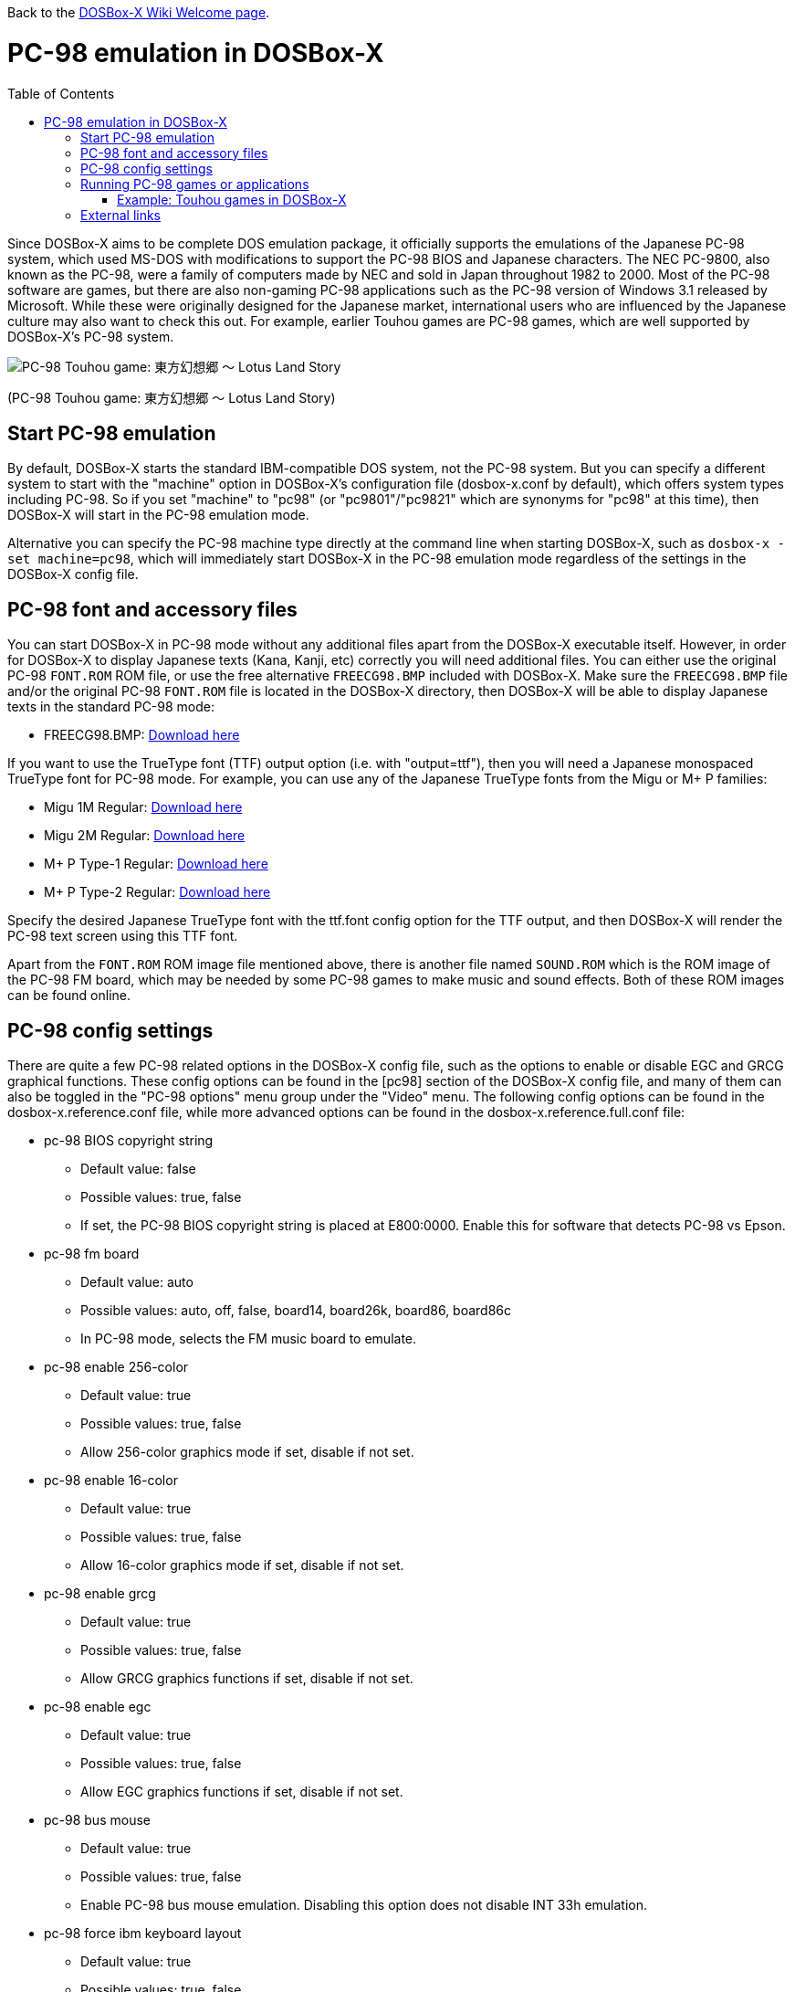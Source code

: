 :toc: macro

ifdef::env-github[:suffixappend:]
ifndef::env-github[:suffixappend:]

Back to the link:Home{suffixappend}[DOSBox-X Wiki Welcome page].

# PC-98 emulation in DOSBox-X

toc::[]

Since DOSBox-X aims to be complete DOS emulation package, it officially supports the emulations of the Japanese PC-98 system, which used MS-DOS with modifications to support the PC-98 BIOS and Japanese characters. The NEC PC-9800, also known as the PC-98, were a family of computers made by NEC and sold in Japan throughout 1982 to 2000. Most of the PC-98 software are games, but there are also non-gaming PC-98 applications such as the PC-98 version of Windows 3.1 released by Microsoft. While these were originally designed for the Japanese market, international users who are influenced by the Japanese culture may also want to check this out. For example, earlier Touhou games are PC-98 games, which are well supported by DOSBox-X's PC-98 system.

image::https://upload.wikimedia.org/wikipedia/zh/3/35/Th04cover.jpg[PC-98 Touhou game: 東方幻想郷 〜 Lotus Land Story]

(PC-98 Touhou game: 東方幻想郷 〜 Lotus Land Story)

## Start PC-98 emulation

By default, DOSBox-X starts the standard IBM-compatible DOS system, not the PC-98 system. But you can specify a different system to start with the "machine" option in DOSBox-X's configuration file (dosbox-x.conf by default), which offers system types including PC-98. So if you set "machine" to "pc98" (or "pc9801"/"pc9821" which are synonyms for "pc98" at this time), then DOSBox-X will start in the PC-98 emulation mode.

Alternative you can specify the PC-98 machine type directly at the command line when starting DOSBox-X, such as ```dosbox-x -set machine=pc98```, which will immediately start DOSBox-X in the PC-98 emulation mode regardless of the settings in the DOSBox-X config file.

## PC-98 font and accessory files

You can start DOSBox-X in PC-98 mode without any additional files apart from the DOSBox-X executable itself. However, in order for DOSBox-X to display Japanese texts (Kana, Kanji, etc) correctly you will need additional files. You can either use the original PC-98 ```FONT.ROM``` ROM file, or use the free alternative ``FREECG98.BMP`` included with DOSBox-X. Make sure the ``FREECG98.BMP`` file and/or the original PC-98 ``FONT.ROM`` file is located in the DOSBox-X directory, then DOSBox-X will be able to display Japanese texts in the standard PC-98 mode:

* FREECG98.BMP: https://github.com/joncampbell123/dosbox-x/blob/master/contrib/fonts/FREECG98.BMP?raw=true[Download here]

If you want to use the TrueType font (TTF) output option (i.e. with "output=ttf"), then you will need a Japanese monospaced TrueType font for PC-98 mode. For example, you can use any of the Japanese TrueType fonts from the Migu or M+ P families:

* Migu 1M Regular: https://github.com/chrissimpkins/codeface/blob/master/cjk-fonts/migu1m/migu-1m-regular.ttf?raw=true[Download here]

* Migu 2M Regular: https://github.com/chrissimpkins/codeface/blob/master/cjk-fonts/migu2m/migu-2m-regular.ttf?raw=true[Download here]

* M+ P Type-1 Regular: https://github.com/chrissimpkins/codeface/blob/master/cjk-fonts/mplus1m/mplus-1m-regular.ttf?raw=true[Download here]

* M+ P Type-2 Regular: https://github.com/chrissimpkins/codeface/blob/master/cjk-fonts/mplus2m/mplus-2m-regular.ttf?raw=true[Download here]

Specify the desired Japanese TrueType font with the ttf.font config option for the TTF output, and then DOSBox-X will render the PC-98 text screen using this TTF font.

Apart from the ```FONT.ROM``` ROM image file mentioned above, there is another file named ``SOUND.ROM`` which is the ROM image of the PC-98 FM board, which may be needed by some PC-98 games to make music and sound effects. Both of these ROM images can be found online.

## PC-98 config settings

There are quite a few PC-98 related options in the DOSBox-X config file, such as the options to enable or disable EGC and GRCG graphical functions. These config options can be found in the [pc98] section of the DOSBox-X config file, and many of them can also be toggled in the "PC-98 options" menu group under the "Video" menu. The following config options can be found in the dosbox-x.reference.conf file, while more advanced options can be found in the dosbox-x.reference.full.conf file:

** pc-98 BIOS copyright string
* Default value: false
* Possible values: true, false
* If set, the PC-98 BIOS copyright string is placed at E800:0000. Enable this for software that detects PC-98 vs Epson.

** pc-98 fm board
* Default value: auto
* Possible values: auto, off, false, board14, board26k, board86, board86c
* In PC-98 mode, selects the FM music board to emulate.

** pc-98 enable 256-color
* Default value: true
* Possible values: true, false
* Allow 256-color graphics mode if set, disable if not set.

** pc-98 enable 16-color
* Default value: true
* Possible values: true, false
* Allow 16-color graphics mode if set, disable if not set.

** pc-98 enable grcg
* Default value: true
* Possible values: true, false
* Allow GRCG graphics functions if set, disable if not set.

** pc-98 enable egc
* Default value: true
* Possible values: true, false
* Allow EGC graphics functions if set, disable if not set.

** pc-98 bus mouse
* Default value: true
* Possible values: true, false
* Enable PC-98 bus mouse emulation. Disabling this option does not disable INT 33h emulation.

** pc-98 force ibm keyboard layout
* Default value: true
* Possible values: true, false
* Force to use a default keyboard layout like IBM US-English for PC-98 emulation. Works with PC-98 software using BIOS for keyboard.

You may not need to change most config options for PC-98 mode, but you probably want to look at the last one ```pc-98 force ibm keyboard layout``` if you are not a Japanese user. Since PC-98 system was originally designed for the Japanese market, the default keyboard layout for the PC-98 mode will be the Japanese keyboard layout. However, users outside Japan who want to use the PC-98 system probably want to change the setting to the default U.S. keyboard keyboard layout instead, which can be done by setting ```pc-98 force ibm keyboard layout``` to ```true```, or it may be enabled via the ```Use US keyboard layout``` menu option in the "PC-98 options" menu group. With this enabled you will be able to use DOSBox-X's PC-98 system easily with the standard U.S. keyboard layout.

## Running PC-98 games or applications

Once you are in DOSBox-X's PC-98 system, you can start preparing for playing PC-98 games or running PC-98 applications. First you need to mount a drive for use with PC-98 games or applications. The drive can be mounted either from a drive or directory in the host system, or from a disk image. In general mounting drives in PC-98 mode follows the same procedures as in DOSBox-X's standard mode, although disk images for PC-98 systems may come with HDI or FDD formats rather than the IMG format which is typically seen in a standard system. In any case you can mount the drives with either MOUNT or IMGMOUNT command as usual, or it can be done from the "Drive" menu.

An example of using MOUNT command:

```
MOUNT C C:\PC98
```

An example of using IMGMOUNT command:

```
IMGMOUNT C D:\PC98.HDI
```

Once a drive is mounted, you can enter the drive directory and start the desired game or application, or boot from the drive in the case of bootable disk images. The actual steps are also similar to how they are done in DOSBox-X's standard system. For example, you can install and run the PC-98 version of Windows 3.1 in DOSBox-X's PC-98 system the same way as you install and run the standard version of Windows 3.1 in DOSBox-X's default machine type.

### Example: Touhou games in DOSBox-X

image::https://upload.wikimedia.org/wikipedia/zh/4/46/Mystic_Square.png[The 5th Touhou game: 東方怪綺談 〜 Mystic Square]

(The 5th Touhou game: 東方怪綺談 〜 Mystic Square)

The Touhou games are a series of bullet shooting games that are especially famous in the Doujin world. The first five games were targeted for PC-98, so you can actually run them in DOSBox-X's PC-98 mode.

Assuming you have the HDI images for these Touhou games, you can use a mount them as the C drive and then either start the game directly or boot from the drive. For example:

```
IMGMOUNT C TOUHOU1.HDI
C:
GAME
```

Or boot from the drive:

```
IMGMOUNT C TOUHOU1.HDI
BOOT C:
```

## External links
Some external links with useful information:

* link:https://en.wikipedia.org/wiki/PC-9800_series[Wikipedia: PC-9800 series]
* link:https://en.wikipedia.org/wiki/Touhou_Project#PC-98_games[Wikipedia: Touhou Project - PC-98 games]